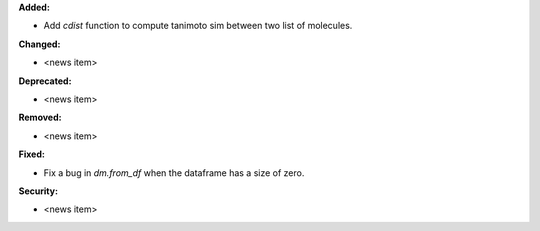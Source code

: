 **Added:**

* Add `cdist` function to compute tanimoto sim between two list of molecules.

**Changed:**

* <news item>

**Deprecated:**

* <news item>

**Removed:**

* <news item>

**Fixed:**

* Fix a bug in `dm.from_df` when the dataframe has a size of zero.

**Security:**

* <news item>
